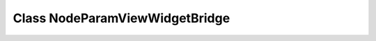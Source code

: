 Class NodeParamViewWidgetBridge
===============================

.. doxygenclass:: NodeParamViewWidgetBridge
